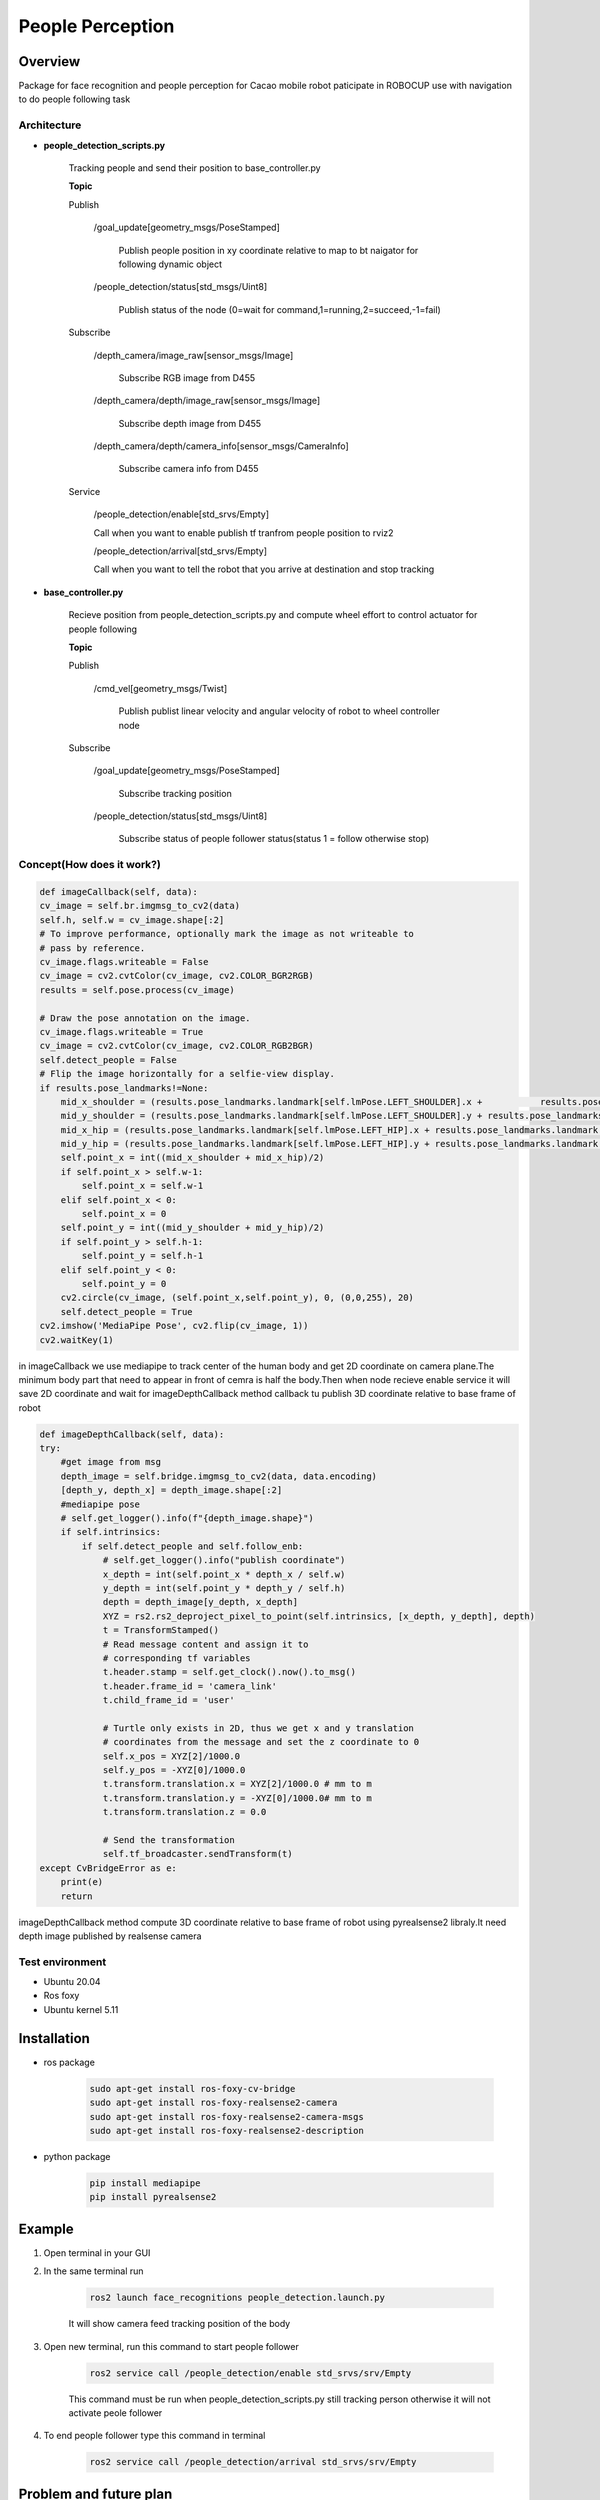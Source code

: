 .. _people_perception:

People Perception
#####################

.. raw:: html

    <h1 align="center">
      <div>
        <div style="position: relative; padding-bottom: 0%; overflow: hidden; max-width: 100%; height: auto;">
          <iframe width="560" height="315" src="https://www.youtube.com/embed/4Jl3G3RK47c" title="YouTube video player" frameborder="0" allow="accelerometer; autoplay; clipboard-write; encrypted-media; gyroscope; picture-in-picture" allowfullscreen></iframe>
        </div>
      </div>
    </h1>

Overview
**********

Package for face recognition and people perception for Cacao mobile robot paticipate in ROBOCUP use with navigation to do people following task

Architecture
""""""""""""""

.. image:: ./images/people_detection_arch.png
    :width: 480
    :align: center
    :alt: people_detection_arch


- **people_detection_scripts.py**

    Tracking people and send their position to base_controller.py

    **Topic**

    Publish

        /goal_update[geometry_msgs/PoseStamped]

            Publish people position in xy coordinate relative to map to bt naigator for following dynamic object

        /people_detection/status[std_msgs/Uint8]

            Publish status of the node (0=wait for command,1=running,2=succeed,-1=fail)

    Subscribe

        /depth_camera/image_raw[sensor_msgs/Image]

            Subscribe RGB image from D455

        /depth_camera/depth/image_raw[sensor_msgs/Image]

            Subscribe depth image from D455

        /depth_camera/depth/camera_info[sensor_msgs/CameraInfo]

            Subscribe camera info from D455

    Service

        /people_detection/enable[std_srvs/Empty]

        Call when you want to enable publish tf tranfrom people position to rviz2

        /people_detection/arrival[std_srvs/Empty]
        
        Call when you want to tell the robot that you arrive at destination and stop tracking

- **base_controller.py**

    Recieve position from people_detection_scripts.py and compute wheel effort to control actuator for people following

    **Topic**

    Publish

        /cmd_vel[geometry_msgs/Twist]

            Publish publist linear velocity and angular velocity of robot to wheel controller node

    Subscribe

        /goal_update[geometry_msgs/PoseStamped]

            Subscribe tracking position
            
        /people_detection/status[std_msgs/Uint8]

            Subscribe status of people follower status(status 1 = follow otherwise stop)

Concept(How does it work?)
""""""""""""""""""""""""""""

.. code-block:: bash

    def imageCallback(self, data):
    cv_image = self.br.imgmsg_to_cv2(data)
    self.h, self.w = cv_image.shape[:2]
    # To improve performance, optionally mark the image as not writeable to
    # pass by reference.
    cv_image.flags.writeable = False
    cv_image = cv2.cvtColor(cv_image, cv2.COLOR_BGR2RGB)
    results = self.pose.process(cv_image)

    # Draw the pose annotation on the image.
    cv_image.flags.writeable = True
    cv_image = cv2.cvtColor(cv_image, cv2.COLOR_RGB2BGR)
    self.detect_people = False
    # Flip the image horizontally for a selfie-view display.
    if results.pose_landmarks!=None:
        mid_x_shoulder = (results.pose_landmarks.landmark[self.lmPose.LEFT_SHOULDER].x +           results.pose_landmarks.landmark[self.lmPose.RIGHT_SHOULDER].x)/2 * self.w
        mid_y_shoulder = (results.pose_landmarks.landmark[self.lmPose.LEFT_SHOULDER].y + results.pose_landmarks.landmark[self.lmPose.RIGHT_SHOULDER].y)/2 * self.h
        mid_x_hip = (results.pose_landmarks.landmark[self.lmPose.LEFT_HIP].x + results.pose_landmarks.landmark[self.lmPose.RIGHT_HIP].x)/2 * self.w
        mid_y_hip = (results.pose_landmarks.landmark[self.lmPose.LEFT_HIP].y + results.pose_landmarks.landmark[self.lmPose.RIGHT_HIP].y)/2 * self.h
        self.point_x = int((mid_x_shoulder + mid_x_hip)/2)
        if self.point_x > self.w-1:
            self.point_x = self.w-1
        elif self.point_x < 0:
            self.point_x = 0
        self.point_y = int((mid_y_shoulder + mid_y_hip)/2)
        if self.point_y > self.h-1:
            self.point_y = self.h-1
        elif self.point_y < 0:
            self.point_y = 0
        cv2.circle(cv_image, (self.point_x,self.point_y), 0, (0,0,255), 20)
        self.detect_people = True
    cv2.imshow('MediaPipe Pose', cv2.flip(cv_image, 1))
    cv2.waitKey(1)

in imageCallback we use mediapipe to track center of the human body and get 2D coordinate on camera plane.The minimum body part that need to appear in front of cemra is half the body.Then when node recieve enable service it will save 2D coordinate and wait for imageDepthCallback method callback tu publish 3D coordinate relative to base frame of robot

.. code-block:: bash

    def imageDepthCallback(self, data):
    try:
        #get image from msg
        depth_image = self.bridge.imgmsg_to_cv2(data, data.encoding)
        [depth_y, depth_x] = depth_image.shape[:2]
        #mediapipe pose
        # self.get_logger().info(f"{depth_image.shape}")
        if self.intrinsics:
            if self.detect_people and self.follow_enb:
                # self.get_logger().info("publish coordinate")
                x_depth = int(self.point_x * depth_x / self.w)
                y_depth = int(self.point_y * depth_y / self.h)
                depth = depth_image[y_depth, x_depth]
                XYZ = rs2.rs2_deproject_pixel_to_point(self.intrinsics, [x_depth, y_depth], depth)
                t = TransformStamped()
                # Read message content and assign it to
                # corresponding tf variables
                t.header.stamp = self.get_clock().now().to_msg()
                t.header.frame_id = 'camera_link'
                t.child_frame_id = 'user'

                # Turtle only exists in 2D, thus we get x and y translation
                # coordinates from the message and set the z coordinate to 0
                self.x_pos = XYZ[2]/1000.0
                self.y_pos = -XYZ[0]/1000.0
                t.transform.translation.x = XYZ[2]/1000.0 # mm to m
                t.transform.translation.y = -XYZ[0]/1000.0# mm to m
                t.transform.translation.z = 0.0

                # Send the transformation
                self.tf_broadcaster.sendTransform(t)
    except CvBridgeError as e:
        print(e)
        return

imageDepthCallback method compute 3D coordinate relative to base frame of robot using pyrealsense2 libraly.It need depth image published by realsense camera

Test environment
""""""""""""""""""

- Ubuntu 20.04
- Ros foxy
- Ubuntu kernel 5.11

Installation
*************

- ros package

    .. code-block:: bash

        sudo apt-get install ros-foxy-cv-bridge
        sudo apt-get install ros-foxy-realsense2-camera
        sudo apt-get install ros-foxy-realsense2-camera-msgs
        sudo apt-get install ros-foxy-realsense2-description

- python package

    .. code-block:: bash

        pip install mediapipe
        pip install pyrealsense2


Example
*********

1. Open terminal in your GUI

2. In the same terminal run

    .. code-block:: bash
        
        ros2 launch face_recognitions people_detection.launch.py

    It will show camera feed tracking position of the body

3. Open new terminal, run this command to start people follower

    .. code-block:: bash

        ros2 service call /people_detection/enable std_srvs/srv/Empty

    This command must be run when people_detection_scripts.py still tracking person otherwise it will not activate peole follower

4. To end people follower type this command in terminal

    .. code-block:: bash

         ros2 service call /people_detection/arrival std_srvs/srv/Empty


.. API Reference
.. ***************


Problem and future plan
*************************

tf listener is too slow for updating robot position and publish person coordinate relative to fixed frame map.We suggest to subscribe /tf topic for robot position because it is robot position relative to odom so we can compute person coordinate relative to fixed frame map

